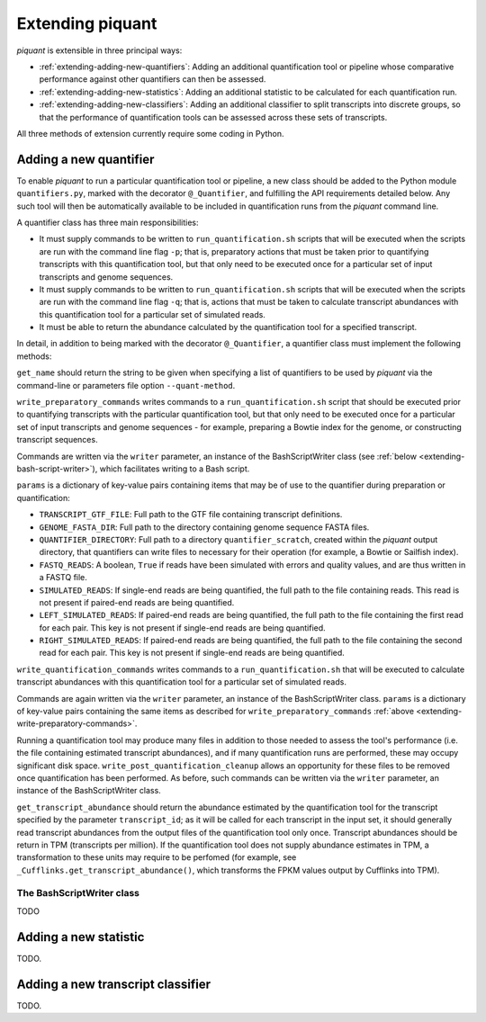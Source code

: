 Extending piquant
=================

*piquant* is extensible in three principal ways:

* :ref:`extending-adding-new-quantifiers`: Adding an additional quantification tool or pipeline whose comparative performance against other quantifiers can then be assessed.
* :ref:`extending-adding-new-statistics`: Adding an additional statistic to be calculated for each quantification run.
* :ref:`extending-adding-new-classifiers`: Adding an additional classifier to split transcripts into discrete groups, so that the performance of quantification tools can be assessed across these sets of transcripts.

All three methods of extension currently require some coding in Python.

.. _extending-adding-new-quantifiers:

Adding a new quantifier
-----------------------

To enable *piquant* to run a particular quantification tool or pipeline, a new class should be added to the Python module ``quantifiers.py``, marked with the decorator ``@_Quantifier``, and fulfilling the API requirements detailed below. Any such tool will then be automatically available to be included in quantification runs from the *piquant* command line.

A quantifier class has three main responsibilities:

* It must supply commands to be written to ``run_quantification.sh`` scripts that will be executed when the scripts are run with the command line flag ``-p``; that is, preparatory actions that must be taken prior to quantifying transcripts with this quantification tool, but that only need to be executed once for a particular set of input transcripts and genome sequences.
* It must supply commands to be written to ``run_quantification.sh`` scripts that will be executed when the scripts are run with the command line flag ``-q``; that is, actions that must be taken to calculate transcript abundances with this quantification tool for a particular set of simulated reads.
* It must be able to return the abundance calculated by the quantification tool for a specified transcript.

In detail, in addition to being marked with the decorator ``@_Quantifier``, a quantifier class must implement the following methods:

.. py:function:: get_name()

``get_name`` should return the string to be given when specifying a list of quantifiers to be used by *piquant* via the command-line or parameters file option ``--quant-method``.

.. _extending-write-preparatory-commands:

.. py:function:: write_preparatory_commands(writer, params)

``write_preparatory_commands`` writes commands to a ``run_quantification.sh`` script that should be executed prior to quantifying transcripts with the particular quantification tool, but that only need to be executed once for a particular set of input transcripts and genome sequences - for example, preparing a Bowtie index for the genome, or constructing transcript sequences.

Commands are written via the ``writer`` parameter, an instance of the BashScriptWriter class (see :ref:`below <extending-bash-script-writer>`), which facilitates writing to a Bash script.

``params`` is a dictionary of key-value pairs containing items that may be of use to the quantifier during preparation or quantification:

* ``TRANSCRIPT_GTF_FILE``: Full path to the GTF file containing transcript definitions.
* ``GENOME_FASTA_DIR``: Full path to the directory containing genome sequence FASTA files.
* ``QUANTIFIER_DIRECTORY``: Full path to a directory ``quantifier_scratch``, created within the *piquant* output directory, that quantifiers can write files to necessary for their operation (for example, a Bowtie or Sailfish index).
* ``FASTQ_READS``: A boolean, ``True`` if reads have been simulated with errors and quality values, and are thus written in a FASTQ file.
* ``SIMULATED_READS``: If single-end reads are being quantified, the full path to the file containing reads. This read is not present if paired-end reads are being quantified.
* ``LEFT_SIMULATED_READS``: If paired-end reads are being quantified, the full path to the file containing the first read for each pair. This key is not present if single-end reads are being quantified.
* ``RIGHT_SIMULATED_READS``: If paired-end reads are being quantified, the full path to the file containing the second read for each pair. This key is not present if single-end reads are being quantified.

.. py:function:: write_quantification_commands(writer, params)

``write_quantification_commands`` writes commands to a ``run_quantification.sh`` that will be executed to calculate transcript abundances with this quantification tool for a particular set of simulated reads.

Commands are again written via the ``writer`` parameter, an instance of the BashScriptWriter class. ``params`` is a dictionary of key-value pairs containing the same items as described for ``write_preparatory_commands`` :ref:`above <extending-write-preparatory-commands>`.

.. py:function:: write_post_quantification_cleanup(writer)

Running a quantification tool may produce many files in addition to those needed to assess the tool's performance (i.e. the file containing estimated transcript abundances), and if many quantification runs are performed, these may occupy significant disk space. ``write_post_quantification_cleanup`` allows an opportunity for these files to be removed once quantification has been performed. As before, such commands can be written via the ``writer`` parameter, an instance of the BashScriptWriter class.

.. py:function:: get_transcript_abundance(transcript_id)

``get_transcript_abundance`` should return the abundance estimated by the quantification tool for the transcript specified by the parameter ``transcript_id``; as it will be called for each transcript in the input set, it should generally read transcript abundances from the output files of the quantification tool only once. Transcript abundances should be return in TPM (transcripts per million). If the quantification tool does not supply abundance estimates in TPM, a transformation to these units may require to be perfomed (for example, see ``_Cufflinks.get_transcript_abundance()``, which transforms the FPKM values output by Cufflinks into TPM).

.. _extending-bash-script-writer:

The BashScriptWriter class
^^^^^^^^^^^^^^^^^^^^^^^^^^

TODO

.. _extending-adding-new-statistics:

Adding a new statistic
----------------------

TODO.

.. _extending-adding-new-classifiers:

Adding a new transcript classifier
----------------------------------

TODO.
